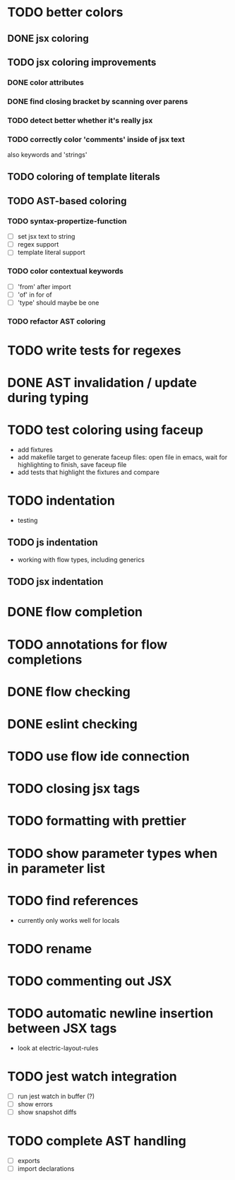 * TODO better colors
** DONE jsx coloring
   CLOSED: [2017-04-11 Di 22:19]
** TODO jsx coloring improvements
*** DONE color attributes
    CLOSED: [2017-04-14 Fr 22:36]
*** DONE find closing bracket by scanning over parens
    CLOSED: [2017-04-14 Fr 22:36]
*** TODO detect better whether it's really jsx
*** TODO correctly color 'comments' inside of jsx text
also keywords and 'strings'
** TODO coloring of template literals
** TODO AST-based coloring
*** TODO syntax-propertize-function
 - [ ] set jsx text to string
 - [ ] regex support
 - [ ] template literal support
*** TODO color contextual keywords
 - [ ] 'from' after import
 - [ ] 'of' in for of
 - [ ] 'type' should maybe be one
*** TODO refactor AST coloring
* TODO write tests for regexes
* DONE AST invalidation / update during typing
  CLOSED: [2017-04-15 Sa 19:24]
* TODO test coloring using faceup
 - add fixtures
 - add makefile target to generate faceup files: open file in emacs, wait for
   highlighting to finish, save faceup file
 - add tests that highlight the fixtures and compare
* TODO indentation
 - testing
** TODO js indentation
 - working with flow types, including generics
** TODO jsx indentation
* DONE flow completion
  CLOSED: [2017-04-15 Sa 19:24]
* TODO annotations for flow completions
* DONE flow checking
  CLOSED: [2017-04-14 Fr 23:21]
* DONE eslint checking
  CLOSED: [2017-04-14 Fr 23:21]
* TODO use flow ide connection
* TODO closing jsx tags
* TODO formatting with prettier
* TODO show parameter types when in parameter list
* TODO find references
 - currently only works well for locals
* TODO rename
* TODO commenting out JSX
* TODO automatic newline insertion between JSX tags
 - look at electric-layout-rules
* TODO jest watch integration
 - [ ] run jest watch in buffer (?)
 - [ ] show errors
 - [ ] show snapshot diffs
* TODO complete AST handling
 - [ ] exports
 - [ ] import declarations
